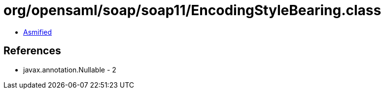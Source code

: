 = org/opensaml/soap/soap11/EncodingStyleBearing.class

 - link:EncodingStyleBearing-asmified.java[Asmified]

== References

 - javax.annotation.Nullable - 2
